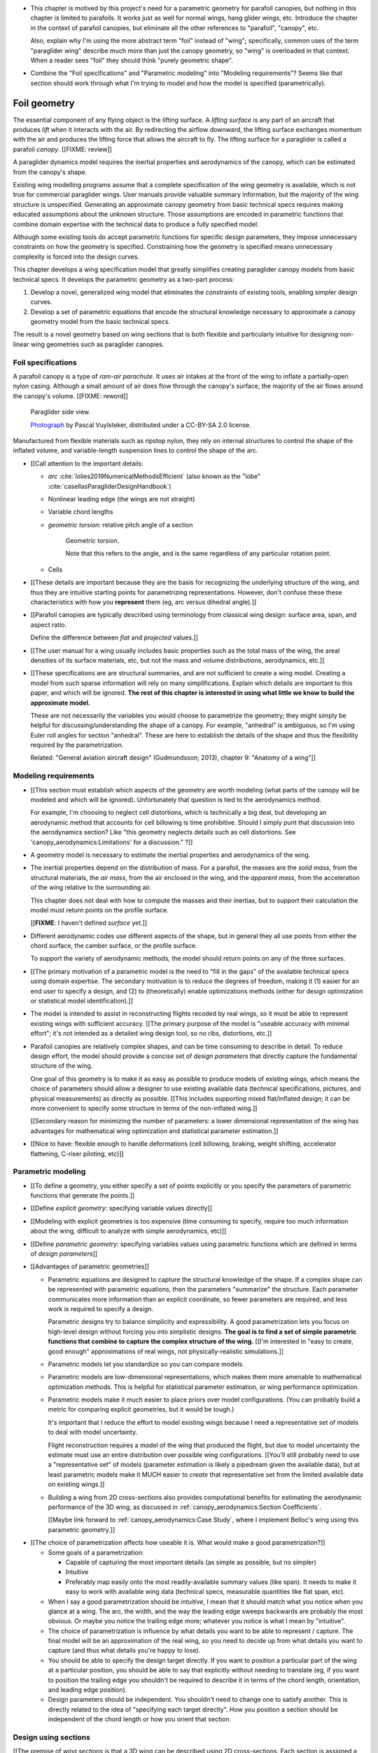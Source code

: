 * This chapter is motived by this project's need for a parametric geometry for
  parafoil canopies, but nothing in this chapter is limited to parafoils. It
  works just as well for normal wings, hang glider wings, etc. Introduce the
  chapter in the context of parafoil canopies, but eliminate all the other
  references to "parafoil", "canopy", etc.

  Also, explain why I'm using the more abstract term "foil" instead of "wing";
  specifically, common uses of the term "paraglider wing" describe much more
  than just the canopy geometry, so "wing" is overloaded in that context. When
  a reader sees "foil" they should think "purely geometric shape".

* Combine the "Foil specifications" and "Parametric modeling" into "Modeling
  requirements"? Seems like that section should work through what I'm trying
  to model and how the model is specified (parametrically).


*************
Foil geometry
*************

.. This chapter creates a parametric geometry that can approximate parafoil
   canopies using only basic technical specs. There isn't enough information
   in the specs, so they are augmented with educated guesses for the missing
   structure. The assumed structure is encoded in parametric functions that
   define the variables of a generalized geometry model based on wing sections
   (airfoils provide the section profiles, *design curves* provide the scale,
   position, and orientation).

.. This project needs geometry models of commercial parafoil canopies. Because
   only basic technical specifications are known for commercial wings, they
   must be augmented with reasonble assumptions based on domain expertise,
   which is encoded in parametric functions.

   Unfortunately, existing wing geometry tools introduce constraints that
   force unnecessary complexity into the design curves. Thus, the focus of
   this chapter is to:

   1. Develop a more flexible geometry model that allows simpler design curves

   2. Develop design curves that can create complete geometry models using
      only basic technical specs and reasonable assumptions.


.. What is a parafoil canopy?

The essential component of any flying object is the lifting surface.
A *lifting surface* is any part of an aircraft that produces *lift* when it
interacts with the air. By redirecting the airflow downward, the lifting
surface exchanges momentum with the air and produces the lifting force that
allows the aircraft to fly. The lifting surface for a paraglider is called
a parafoil *canopy*. [[FIXME: review]]


.. Why does this project need to model the canopy geometry?

A paraglider dynamics model requires the inertial properties and aerodynamics
of the canopy, which can be estimated from the canopy's shape.


.. Why not use existing wing modeling tools?

Existing wing modelling programs assume that a complete specification of the wing
geometry is available, which is not true for commercial paraglider wings. User
manuals provide valuable summary information, but the majority of the wing
structure is unspecified. Generating an approximate canopy geometry from basic
technical specs requires making educated assumptions about the unknown
structure. Those assumptions are encoded in parametric functions that combine
domain expertise with the technical data to produce a fully specified model.

Although some existing tools do accept parametric functions for specific
design parameters, they impose unnecessary constraints on how the geometry is
specified. Constraining how the geometry is specified means unnecessary
complexity is forced into the design curves.

This chapter develops a wing specification model that greatly simplifies
creating paraglider canopy models from basic technical specs. It develops the
parametric geometry as a two-part process:

1. Develop a novel, generalized wing model that eliminates the constraints of
   existing tools, enabling simpler design curves.

2. Develop a set of parametric equations that encode the structural knowledge
   necessary to approximate a canopy geometry model from the basic technical
   specs.

The result is a novel geometry based on wing sections that is both flexible
and particularly intuitive for designing non-linear wing geometries such as
paraglider canopies.


.. Roadmap

   1. Discuss the physical system being modeled and its important details

   2. Review the incomplete geometry information from the readily available
      sources like technical specs, physical wing measurements, and pictures

   3. Consider how to create a complete geometry from the incomplete
      information by encoding domain expertise in parametric functions.

   4. Introduce parametric modeling using *wing sections*.

   5. Review the limitations of existing wing modeling tools (stemming from
      how they specify position and orientation)

   6. Develop a more flexible geometry model

      1. Derive a general equation equation that mitigates the limitations.

         The limitations of existing methods are due to constraints that
         appear by assuming specific wing shapes. Generalizing the geometry
         eliminates the constraints and adds extra flexibility that makes it
         a lot easier to specify the geometry using simple design curves.

      2. Parametrize the general equation.

         Explicitly defining the variables in the raw equation is unwieldy;
         parametrizing the pieces, such as assuming the sections are
         perpendicular to the yz-curve and that the geometric torsion is
         a simple scalar function of section index

      3. Define the parameters with *design curves*: parametric functions that
         encode the underlying structure of parafoil canopies using basic
         parameters that can be estimated from the available information (or
         from reasonable assumptions).

         These functions rely on domain expertise to "fill in the gaps" of the
         sparse technical data. For example, an elliptical chord distribution
         that only requires the root and tip lengths, or an elliptical
         yz-curve that only needs two (or even one) parameter by assuming an
         elliptical (or circular) arc.

   7. Show some examples using the new geometry model

   8. Demonstrate using the model to recreate a parafoil from literature.

   9. Discussion


Foil specifications
===================

.. This section elaborates on the details we need to model (chord
   distribution, etc), what data we know (span, area, etc), and what is
   required to produce a complete model from that minimal data.


.. The introduction explained that I don't have complete specifications for
   existing wings, and thus need to "fill in the blanks" with parametric
   design curves that use what little information I do know. I also claimed
   that existing tools make it difficult to use intuitive/efficient design
   curves, so I have to start by creating a more flexible geometry. So this
   chapter is about two things: 1) creating a flexible geometry so that 2)
   I can produce good design curves that make it easy to use the minimally
   available data.

   So this section should explain/detail that missing geometry information?

   Does this chapter introduce the design curves? I guess it must since I have
   example chord surfaces.

.. This section must:

   1. Draw attention to the geometry that must be modeled

   2. Introduce the most readily available specification data

   3. Establish that 

   1. Explain the complexity of parafoils that warrants a new geometry model

   2. Explain how design curves allow domain expertise to supplement the data


.. Describe the system we need to model

A parafoil canopy is a type of *ram-air parachute*. It uses air intakes at the
front of the wing to inflate a partially-open nylon casing. Although a small
amount of air does flow through the canopy's surface, the majority of the air
flows around the canopy's volume. [[FIXME: reword]]

.. figure:: figures/paraglider/geometry/Wikimedia_Nova_X-Act.jpg
   :width: 75%

   Paraglider side view.

   `Photograph <https://www.flickr.com/photos/69401216@N00/2820146477/>`__ by
   Pascal Vuylsteker, distributed under a CC-BY-SA 2.0 license.

Manufactured from flexible materials such as ripstop nylon, they rely on
internal structures to control the shape of the inflated volume, and
variable-length suspension lines to control the shape of the arc.


* [[Call attention to the important details:

  * *arc* :cite:`lolies2019NumericalMethodsEfficient` (also known as the
    "lobe" :cite:`casellasParagliderDesignHandbook`)

  * Nonlinear leading edge (the wings are not straight)

  * Variable chord lengths

  * *geometric torsion*: relative pitch angle of a section

    .. figure:: figures/paraglider/geometry/airfoil/geometric_torsion.*

       Geometric torsion.

       Note that this refers to the angle, and is the same regardless of any
       particular rotation point.

  * Cells

* [[These details are important because they are the basis for recognizing the
  underlying structure of the wing, and thus they are intuitive starting
  points for parametrizing representations. However, don't confuse these these
  characteristics with how you **represent** them (eg, arc versus dihedral
  angle).]]


.. Describe the quantitative information we can reasonably attain

* [[Parafoil canopies are typically described using terminology from classical
  wing design: surface area, span, and aspect ratio.

  Define the difference between *flat* and *projected* values.]]


.. Discuss the difficulty of modeling a parafoil from such limited data

* [[The user manual for a wing usually includes basic properties such as the
  total mass of the wing, the areal densities of its surface materials, etc,
  but not the mass and volume distributions, aerodynamics, etc.]]


* [[These specifications are are structural summaries, and are not sufficient
  to create a wing model. Creating a model from such sparse information will
  rely on many simplifications. Explain which details are important to this
  paper, and which will be ignored. **The rest of this chapter is interested in
  using what little we know to build the approximate model.**

  These are not necessarily the variables you would choose to parametrize the
  geometry; they might simply be helpful for discussing/understanding the shape
  of a canopy. For example, "anhedral" is ambiguous, so I'm using Euler roll
  angles for section "anhedral". These are here to establish the details of the
  shape and thus the flexibility required by the parametrization.

  Related: "General aviation aircraft design" (Gudmundsson; 2013), chapter 9:
  "Anatomy of a wing"]]


Modeling requirements
=====================

* [[This section must establish which aspects of the geometry are worth
  modeling (what parts of the canopy will be modeled and which will be
  ignored). Unfortunately that question is tied to the aerodynamics method.

  For example, I'm choosing to neglect cell distortions, which is technically
  a big deal, but developing an aerodynamic method that accounts for cell
  billowing is time prohibitive. Should I simply punt that discussion into the
  aerodynamics section? Like "this geometry neglects details such as cell
  distortions. See 'canopy_aerodynamics:Limitations' for a discussion." ?]]


.. Functionality

* A geometry model is necessary to estimate the inertial properties and
  aerodynamics of the wing.

* The inertial properties depend on the distribution of mass. For a parafoil,
  the masses are the *solid mass*, from the structural materials, the *air
  mass*, from the air enclosed in the wing, and the *apparent mass*, from the
  acceleration of the wing relative to the surrounding air.

  This chapter does not deal with how to compute the masses and their
  inertias, but to support their calculation the model must return points on
  the profile surface.

  [[**FIXME**: I haven't defined *surface* yet.]]

* Different aerodynamic codes use different aspects of the shape, but in
  general they all use points from either the chord surface, the camber
  surface, or the profile surface.

  To support the variety of aerodynamic methods, the model should return
  points on any of the three surfaces.


.. Parametrization

* [[The primary motivation of a parametric model is the need to "fill in the
  gaps" of the available technical specs using domain expertise. The secondary
  motivation is to reduce the degrees of freedom, making it (1) easier for an
  end user to specify a design, and (2) to (theoretically) enable
  optimizations methods (either for design optimization or statistical model
  identification).]]

* The model is intended to assist in reconstructing flights recoded by real
  wings, so it must be able to represent existing wings with sufficient
  accuracy. [[The primary purpose of the model is "useable accuracy with
  minimal effort"; it's not intended as a detailed wing design tool, so no
  ribs, distortions, etc.]]


* Parafoil canopies are relatively complex shapes, and can be time consuming
  to describe in detail. To reduce design effort, the model should provide
  a concise set of *design parameters* that directly capture the fundamental
  structure of the wing.

  One goal of this geometry is to make it as easy as possible to produce
  models of existing wings, which means the choice of parameters should allow
  a designer to use existing available data (technical specifications,
  pictures, and physical measurements) as directly as possible. [[This
  includes supporting mixed flat/inflated design; it can be more convenient to
  specify some structure in terms of the non-inflated wing.]]

  [[Secondary reason for minimizing the number of parameters: a lower
  dimensional representation of the wing has advantages for mathematical wing
  optimization and statistical parameter estimation.]]

* [[Nice to have: flexible enough to handle deformations (cell billowing,
  braking, weight shifting, accelerator flattening, C-riser piloting, etc)]]


Parametric modeling
===================

.. Parameters are how you specify the design. Motivate parametric models (as
   opposed to explicit geometries), define "parametrization", and establish
   the importance of choosing a good parametrization.

* [[To define a geometry, you either specify a set of points explicitly or you
  specify the parameters of parametric functions that generate the points.]]

* [[Define *explicit geometry*: specifying variable values directly]]

* [[Modeling with explicit geometries is too expensive (time consuming to
  specify, require too much information about the wing, difficult to analyze
  with simple aerodynamics, etc)]]

* [[Define *parametric geometry*: specifying variables values using parametric
  functions which are defined in terms of *design parameters*]]

* [[Advantages of parametric geometries]]

  * Parametric equations are designed to capture the structural knowledge of
    the shape. If a complex shape can be represented with parametric
    equations, then the parameters "summarize" the structure. Each parameter
    communicates more information than an explicit coordinate, so fewer
    parameters are required, and less work is required to specify a design.

    Parametric designs try to balance simplicity and expressibility. A good
    parametrization lets you focus on high-level design without forcing you
    into simplistic designs. **The goal is to find a set of simple parametric
    functions that combine to capture the complex structure of the wing.**
    [[I'm interested in "easy to create, good enough" approximations of real
    wings, not physically-realistic simulations.]]

  * Parametric models let you standardize so you can compare models.

  * Parametric models are low-dimensional representations, which makes them
    more amenable to mathematical optimization methods. This is helpful for
    statistical parameter estimation, or wing performance optimization.

  * Parametric models make it much easier to place priors over model
    configurations. (You can probably build a metric for comparing explicit
    geometries, but it would be tough.)

    It's important that I reduce the effort to model existing wings because
    I need a representative set of models to deal with model uncertainty.

    Flight reconstruction requires a model of the wing that produced the
    flight, but due to model uncertainty the estimate must use an entire
    distribution over possible wing configurations. [[You'll still probably
    need to use a "representative set" of models (parameter estimation is
    likely a pipedream given the available data), but at least parametric
    models make it MUCH easier to *create* that representative set from the
    limited available data on existing wings.]]

  * Building a wing from 2D cross-sections also provides computational
    benefits for estimating the aerodynamic performance of the 3D wing, as
    discussed in :ref:`canopy_aerodynamics:Section Coefficients`.

    [[Maybe link forward to :ref:`canopy_aerodynamics:Case Study`, where
    I implement Belloc's wing using this parametric geometry.]]


.. Define the functional goals of the canopy model parametrization

* [[The choice of parametrization affects how useable it is. What would make
  a good parametrization?]]

  * Some goals of a parametrization:

    * Capable of capturing the most important details (as simple as possible,
      but no simpler)

    * Intuitive

    * Preferably map easily onto the most readily-available summary values
      (like span). It needs to make it easy to work with available wing data
      (technical specs, measurable quantities like flat span, etc).

  * When I say a good parametrization should be *intuitive*, I mean that it
    should match what you notice when you glance at a wing. The arc, the
    width, and the way the leading edge sweeps backwards are probably the most
    obvious. Or maybe you notice the trailing edge more; whatever you notice
    is what I mean by "intuitive".

  * The choice of parametrization is influence by what details you want to be
    able to represent / capture. The final model will be an approximation of
    the real wing, so you need to decide up from what details you want to
    capture (and thus what details you're happy to lose).

  * You should be able to specify the design target directly. If you want
    to position a particular part of the wing at a particular position, you
    should be able to say that explicitly without needing to translate (eg, if
    you want to position the trailing edge you shouldn't be required to
    describe it in terms of the chord length, orientation, and leading edge
    position).

  * Design parameters should be independent. You shouldn't need to change one
    to satisfy another. This is directly related to the idea of "specifying
    each target directly". How you position a section should be independent of
    the chord length or how you orient that section.


Design using sections
======================

.. Introduce designing a wing using "wing sections". They're the conventional
   starting point for parametrizing a wing geometry (airfoil curves capture the
   structure of the section profiles). Choosing to define the surfaces using
   points in the wing sections establishes the general form of the parametric
   model.

.. See `notes-2020w47:Canopy parametrizations` for a discussion


[[The premise of *wing sections* is that a 3D wing can be described using 2D
cross-sections. Each section is assigned a *profile* which is scaled,
positioned, and oriented, and together the 2D profiles produce the 3D wing
surfaces.]]


A foil geometry model defines the shape of a foil as a collection of surfaces:
the chord surface, the mean camber surface, and the profile surface. [[FIXME:
not sure I agree with this statement. Unclear. A shape is just a shape.
Granted, a foil geometry must PROVIDE those surfaces.]]

* [[We should have already established that we want a parametric model.]]

* [[There is already a standard parametric method for wings: *wing sections*]]

* Instead of designing the 3D shape directly, the wing is sliced into 2D
  cross-sections and the wing design process is decomposed into two steps:

  1. Specify the scale, position, and orientation of each section

  2. Specify the profile at each section, which defines the upper and lower
     surfaces.

  [[**Why are these just two steps? Why not four? Why not one?** They're all
  linked together, after all. If I'm not defining a "chord surface" then it's
  not clear that "scale, position, orientation" are fundamentally a group.
  **Counterpoint**: Gudmundsson says wing design is about designing two 2D
  components: the *planform* and the *profile*, so I guess his idea of
  "planform" sort of matches my idea of a chord surface, except that the chord
  surface is more like a 2D manifold in 3D (it's not restricted to a plane).]]

.. figure:: figures/paraglider/geometry/wing_sections2.svg

   Wing section profiles.

   Note that section profiles are not the same thing as the ribs of a parafoil.
   Parafoil ribs are the internal structure that produce the desired section
   profile at specific points along the span.

* The big idea behind using section profiles is that:

  1. They hide a lot of the geometric complexity. It's much MUCH easier to
     just say "NACA 24018" versus specifying the entire set of points.

  2. They enable analyzing the 2D sections independently from the 3D wing.
     It's not a perfect match, but you have a lot of control over the final 3D
     aerodynamics by choosing the 2D profiles.

  3. You can precompute the section coefficients, thus saving a ton of time
     when solving the 3D flow field (especially if viscous effects are
     included).


Section profiles
----------------

[[I feel like I should discuss these first since they define some of the
terminology I need, like *chord*. **FIXME**: can you define the geometry
without defining airfoils yet? Is it better that way?]]

[[Should I write a separate chapter about airfoils? (ed: **NO.**) Their
purpose, geometry, coefficients, behavior, etc. I don't like separating those
topics, but I also don't want to discuss section coefficients in this chapter.
I do need some geometry terminology here though, like *chord*, *camber line*,
etc.]]

[[**Key terms and concepts to define in this section**: upper surface, lower
surface, leading edge, trailing edge, chord line, mean camber line, thickness,
thickness convention, 2D aerodynamic coefficients.]]

Related work:

* :cite:`abbott1959TheoryWingSections`

* :cite:`bertin2014AerodynamicsEngineers`, Sec:5.2


.. Outline

   * Define *section profile* (airfoil)

   * Show how airfoils generate the upper and lower surfaces.

   * Discuss how the choice of airfoil effects wing performance

   * Discuss how the profile can vary along the span

   * Discuss how the profile behaves/changes in-flight

     Distortions due to billowing, braking, etc. (We will be ignoring these,
     but you can use the section indices to deal with them.)

.. figure:: figures/paraglider/geometry/airfoil/airfoil_examples.*

   Airfoils examples.

An airfoil is defined by a camber line, a thickness function, and a thickness
convention. [[FIXME: This is just one specific way to defining the profile
curve; you could just as easily provide an explicit set of points.]]

Here's a diagram of the basic airfoil geometric properties:

.. figure:: figures/paraglider/geometry/airfoil/airfoil_diagram.*
   :name: airfoil_diagram

   Components of an airfoil.

There are two conventions measuring the airfoil thickness; this convention
also determines what point is designated the *leading edge*. The leading and
trailing edge of a wing section are arbitrary points that define the *chord*;
the chord is used to nondimensionalize the airfoil geometry and define the
local *angle of attack*.

.. figure:: figures/paraglider/geometry/airfoil/NACA-6412-thickness-conventions.*
   :name: airfoil_thickness

   Airfoil thickness conventions.


[[**The choice of convention is irrelevant. The only thing that matters is
that you manufacture the wing with the sections scaled and oriented in exactly
the same way as they were defined.** For example, you could define the chord
with any two points on the surface; it would be confusing, and you could end
up with a usable range of alpha from, like, 53 to 70 degrees, but as long as
you mount the section oriented correctly it's irrelevant. The convention does
two things: (1) it disambiguates the orientation of the profile relative to
freestream associated with the coefficients, and (2) standardizes the
orientation so you can easily swap out different profile definitions.]]


General equation
----------------

Choosing to model a wing using wing sections means that the wing surfaces are
defined by airfoils, which are 2D curves that lie in the section-local
coordinate systems. By convention, points in the wing sections are defined
relative to the section leading edges, so all of the foil surfaces are
naturally defined in terms of points relative to the section leading edges.
[[FIXME: wording.]]

Let :math:`\mathrm{P}` represent any point in a wing section, and
:math:`\mathrm{LE}` be the leading edge of that section. In the `notation
<_common_notation>`_ of this paper, a general equation for the position of
that point :math:`\mathrm{P}` with respect to the foil origin
:math:`\mathrm{O}`, written in terms of the foil coordinate system :math:`c`,
is:

.. Unparametrized (explicit geometry?) equation

.. math::

   \vec{r}_{\mathrm{P}/\mathrm{O}}^c = \vec{r}_{P/LE}^c + \vec{r}_{LE/O}^c

In this paper, the foil coordinate system is defined by the foil *root* (the
central section). [[The foil coordinate system uses the coordinate system of
the central section for the xz-plane, and adds a y-axis according to the
right-hand rule.]] Points in section (local) coordinate systems :math:`s` must
be rotated into the foil (global) coordinate system. Given the *direction
cosine matrix* :math:`\mat{C}_{c/s}` between the section and foil coordinate
systems, the general equation for points relative to the foil origin can be
written in terms of points in section coordinates:

.. math::

   \vec{r}_{P/LE}^c = \mat{C}_{c/s} \vec{r}_{P/LE}^s

Furthermore, because an airfoil is defined in a 2D airfoil coordinate system,
another transformation is required, from airfoil coordinates to section
coordinates. The convention for airfoil coordinates places the origin at the
leading edge, with the x-axis pointing from the leading edge to the trailing
edge, and the y-axis oriented towards the upper surface. This paper uses
a front-right-down convention for the 3D section coordinates, so the 2D
airfoil coordinates can be transformed into 3D section coordinates with
a matrix transformation:

.. math::

   \mat{T}_{s/a} \defas \begin{bmatrix}
      -1 & 0 \\
      0 & 0\\
      0 & -1
   \end{bmatrix}

Lastly, by convention, airfoil geometries are normalized to a unit chord, so
the section geometry defined by the airfoil must be scaled by the section
chord :math:`c`. Writing the points in terms of scaled airfoil coordinates:

.. math::

   \vec{r}_{P/LE}^c = \mat{C}_{c/s} \mat{T}_{s/a} \, c \, \vec{r}_{P/LE}^a

.. This is the suboptimal "general" parametrization

The complete general equation is then:

.. math::

   \vec{r}_{\mathrm{P}/\mathrm{O}}^c =
     \mat{C}_{c/s} \mat{T}_{s/a} \, c \, \vec{r}_{P/LE}^a
     + \vec{r}_{LE/O}^c

In this form it is clear that a complete geometry definition requires
definitions of four variables:

1. Scale: :math:`c`

2. Position: :math:`\vec{r}_{LE/O}^c`

3. Orientation: :math:`\mat{C}_{c/s}`

4. Profile: :math:`\vec{r}_{P/LE}^a`

This general equation is very expressive, but a bit of a pain to work with
directly. It's often more convenient to define the variables in terms of
functions of simple *design parameters* that encode the significant structure
of the wing.


[[This "general equation" is an explicit, mathematical representation of the
basic/standard approach to wing modeling used by most tools. It's general, but
unwieldy. The real magic happens when I decompose `r_LE/O`; that's the part
that introduces the flexibility that enables simplified parametric functions.

Important to recognize that my parametrization is simply a convenient way to
define these general variables; you could use my parametrization in existing
tools.]]


Parametric design
-----------------

.. Introduces a novel parametrization of the general equation that makes it
   easier to design parafoil canopies. Start by describing an "ideal" design
   workflow, and demonstrate how this result makes that possible.

   Chooses a definition of the section index; defines independent reference
   points for x, y, and z; sets `r_y = r_z`; defines the section DCM using
   `dz/dy` and `\theta` (so you design `theta(s)` and `yz(s)` instead of
   specifying the section DCM directly).


[[By this point I've introduced wing sections (the conventional starting point
for parametrizing a wing geometry) which naturally resulted in a general
equation that specifies the points on the wing surfaces (chords, camber lines,
or profiles) in terms of points in the section coordinate systems. The general
equation is defined in terms of four variables: scale, position, orientation,
and points. Each variable must be defined. Defining each variable explicitly
is a pain, so we want parametric functions of simple *design parameters* that
define the variables. The airfoil geometry already parametrized the points,
now I need to parametrize the others.]]


.. Introduce my simplified parametrization for parafoils

It's annoying to design the section leading edges directly. Instead, decompose
it into two separate vectors: one from the section origin (the section leading
edge) to some arbitrary *reference point* :math:`RP`, and one from the
reference point to the foil origin:

.. math::

   \vec{r}_{LE/O}^c = \vec{r}_{LE/RP}^c + \vec{r}_{RP/O}^c

Where `RP` are as-yet nebulous "reference points" and :math:`\vec{r}_{RP/O}^c`
is defined by the *design curves* (`x(s)` and `yz(s)`, in my case). This lets
you choose reference points other than the leading edges, and position those
points explicitly in the wing coordinate system. (Note that the leading edges
remain the origin of the section coordinate systems.)

In my case I chose to define the reference points using positions on the
section chords:

.. math::

   \vec{r}_{LE/RP}^c = \mat{R} \mat{C}_{c/s} c\, \hat{x}^s_s

.. math::

   \mat{R} \defas \begin{bmatrix}
      r_x & 0 & 0\\
      0 & r_{yz} & 0\\
      0 & 0 & r_{yz}
   \end{bmatrix}

* Some advantages of this parametrization:

  1. It makes it particularly easy to capture the important details of a foil

  2. It makes it easier to design in mixed flat and inflated geometries

  3. It's compatible with aerodynamic analysis via section coefficient data
     (partly by keeping the y-axes in the yz-plane).


* **Oh hey, I just figured out how my choice of reference point works!** Think
  of `c * C_c/s @ xhat` as a vector of derivatives: how much you would change
  in x, y, and z as you moved one chord length from the LE to the TE. The
  vector `c * C_c/s @ xhat` is essentially `<dx/dr, dy/dr, dz/dr>` (where `0
  <= r <= 1` is the parameter for choosing points along the chord). Applying
  `diag(r_x, r_y, r_z)` just scales them.

  Another way to get the intuition: imagine the trailing edge. You know that
  by definition it is `c * xhat` from the leading edge. Now imagine a point at
  `0.5 * c * xhat`. It's some delta-x, delta-y, delta-z away from the LE.
  These `r_x` etc are just scaling those deltas.


EXTRA
-----

* Problems with the general surface equation

  * It's too flexible: it doesn't impose any restrictions on the values of the
    variables, meaning it allows design layouts that can't be (reasonably)
    analyzed using section coefficient data. It forces all the responsibility
    on the designer to produce a useable wing definition.

  * It's not flexible enough: it requires the designer to use the section
    leading edges to position the sections. In many cases it is more
    convenient to position with other points, such as the quarter-chord,
    trailing edge, etc. [[If a designer wants to define a wing using some
    other reference point they cannot do it directly; they must specify the
    shape indirectly by manually calculating the corresponding leading edge
    position.]]

* [[The general equation is the result of designing via wing sections. The
  whole point is that you start by defining the section profiles, then
  position them relative to the foil origin to produce the final wing.
  Splitting `r_P/O` into `r_P/LE` and `r_LE/O` is the natural (general) result
  of designing with wing sections; I suppose it's sort of a parametrization of
  the surfaces, but that's not the "parametrization" I'll be talking about
  later. **I need to give a more complete definition of the airfoil geometry
  in terms of `r_P/LE` before I introduce the general equation to make it more
  obvious what those two components mean.**]]

* Should I introduce scale, position, etc **before** the general equation, or
  should I define the general equation as part of the "design with wing
  sections" section, and naturally segue from "what the math produced" into
  a discussion of those four parameters?

  That'd work nicely if I can **clearly** motivate each step of the derivation
  of the general equation.


Examples
========

.. This section highlights the elegance of the "optimized" parametrization.

These examples are composed from a small collection of simple design
curves, such as constant functions, polynomials, and parametric functions.
See :ref:`derivations:Parametric design curves` for a derivation of some
parametric curves; for usage information of their implementations, see the
`glidersim` documentation, such as :py:class:`documentation
<glidersim:pfh.glidersim.foil.EllipticalArc>`.

All examples are generated programmatically. For details of the parameters
used in each example, the source is available in [[FIXME: link to
source]].

For the profile surfaces, all examples are using a NACA 23015 airfoil.

[[**FIXME**: embed the video in the HTML build]]


Delta wing
----------

Straight wing with a linear chord distribution and no twist.

.. figure:: figures/paraglider/geometry/canopy/examples/build/flat2_curves.*

.. figure:: figures/paraglider/geometry/canopy/examples/build/flat2_canopy_chords.*


Elliptical wing
---------------

Straight wing with an elliptical chord distribution and no twist.

.. figure:: figures/paraglider/geometry/canopy/examples/build/flat3_curves.*

.. figure:: figures/paraglider/geometry/canopy/examples/build/flat3_canopy_chords.*


Twisted wing
------------

Wings with geometric torsion (or "twist") typically use relatively small
angles that can be difficult to visualize. Exaggerating the angles with
extreme torsion makes it easier to see the relationship.

.. figure:: figures/paraglider/geometry/canopy/examples/build/flat4_curves.*

.. figure:: figures/paraglider/geometry/canopy/examples/build/flat4_canopy_chords.*


Manta ray
----------

The effect of changing the reference positions can be surprising. A great
example is a "manta ray" inspired design that changes nothing but the constant
value of :math:`r_x`.

.. figure:: figures/paraglider/geometry/canopy/examples/build/manta1_curves.*

.. figure:: figures/paraglider/geometry/canopy/examples/build/manta1_canopy_chords.*

   "Manta ray" with :math:`r_x = 0`


.. figure:: figures/paraglider/geometry/canopy/examples/build/manta2_curves.*

.. figure:: figures/paraglider/geometry/canopy/examples/build/manta2_canopy_chords.*

   "Manta ray" with :math:`r_x = 0.5`


.. figure:: figures/paraglider/geometry/canopy/examples/build/manta3_curves.*

.. figure:: figures/paraglider/geometry/canopy/examples/build/manta3_canopy_chords.*

   "Manta ray" with :math:`r_x = 1.0`

These examples clearly demonstrate the power of wing design using extremely
simple parametric curves. Four of the six design "curves" are merely constants,
and yet they enable significantly nonlinear designs in an intuitive way.


Parafoil
--------

[[This example should be a complete description, explaining the design curves
and the plots. The other examples can be less detailed; the curves and result
should suffice.]]

[[FIXME: describe the "anhedral" correctly]]

An elliptical arc with a mean anhedral of 30 degrees and a wingtip anhedral of
89 degrees:

.. math::

   \begin{aligned}
   c(s) &= \mathrm{elliptical\_chord}(root=0.5, tip=0.2)\\
   \theta(s) &= 0\\
   r_x(s) &= 0.75\\
   x(s) &= 0\\
   r_{yz}(s) &= 1\\
   yz(s) &= \mathrm{elliptical\_arc}(mean\_anhedral=30, tip\_roll=89)\\
   \end{aligned}


.. figure:: figures/paraglider/geometry/canopy/examples/build/elliptical3_curves.*

.. figure:: figures/paraglider/geometry/canopy/examples/build/elliptical3_canopy_chords.*

.. figure:: figures/paraglider/geometry/canopy/examples/build/elliptical3_canopy_airfoils.*

[[**FIXME**: need to explain the diagrams. The dashed green and red lines in
particular.]]

[[**FIXME**: good time to explain that if `x` is constant then it's irrelevant.
One of the more confusing aspects of this geometry is that no matter what you
define, the central leading edge is always at the origin. Is it accurate to say
that the `x` and `yz` curves are all about **RELATIVE** positioning? They're
not exactly displacement vectors, because the final positions depend on all the
other variables. On the bright side, you don't have to care.]]

The code does have the option of letting the design curves use absolute
positioning, but I'm not sure I want to discuss that here.]]


Case study
==========

.. Introduce Belloc's reference wing geometry. There are two points here:

   1. Show how easy it is to implement specs from actual papers

   2. Prepare for the wind tunnel test in the next chapter

[[The point is to make it easy to produce target geometries. In particular,
how well does this geometry map onto actual wings from literature? Introduce
Belloc's wing, and show how to translate his specs into this
parametrization.]]

.. list-table:: Full-scale wing dimensions
   :header-rows: 1

   * - Property
     - Value
     - Unit
   * - Arch height
     - 3.00
     - m
   * - Central chord
     - 2.80
     - m
   * - Projected area
     - 25.08
     - m\ :sup:`2`
   * - Projected span
     - 11.00
     - m
   * - Projected aspect ratio
     - 4.82
     - --
   * - Flat area
     - 28.56
     - m\ :sup:`2`
   * - Flat span
     - 13.64
     - m
   * - Flat aspect ratio
     - 6.52
     - --

The physical model was built at a quarter-scale. Physical dimensions and
positions were provided for the physical model.

.. csv-table:: Model wing geometry data at panel’s ends
   :header: :math:`i`, :math:`y` [m], :math:`z` [m], :math:`c` [m], :math:`r_x`, :math:`r_{yz}`, :math:`\\theta` [deg]

   0, -0.688,  0.000, 0.107, 0.6, 0.6, 3
   1, -0.664, -0.097, 0.137, 0.6, 0.6, 3
   2, -0.595, -0.188, 0.198, 0.6, 0.6, 0
   3, -0.486, -0.265, 0.259, 0.6, 0.6, 0
   4, -0.344, -0.325, 0.308, 0.6, 0.6, 0
   5, -0.178, -0.362, 0.339, 0.6, 0.6, 0
   6,  0.000, -0.375, 0.350, 0.6, 0.6, 0
   7,  0.178, -0.362, 0.339, 0.6, 0.6, 0
   8,  0.344, -0.325, 0.308, 0.6, 0.6, 0
   9,  0.486, -0.265, 0.259, 0.6, 0.6, 0
   10, 0.595, -0.188, 0.198, 0.6, 0.6, 0
   11,  0.664, -0.097, 0.137, 0.6, 0.6, 3
   12,  0.688,  0.000, 0.107, 0.6, 0.6, 3

It is important to notice the difference between the section numbers used here
and the section indices used in the parafoil canopy geometry.

Also, the reference data is defined with the wing tips at :math:`z = 0`,
whereas the chord surface convention places the canopy origin at the leading
edge of the central section. This is easily accommodated by the chord surface
implementation, which simply shifts the origin to suit the final geometry.

.. TODO:: Should I use these tables or just give the explicit equations?
   They're messy, bu I do like the fact that they highlight the fact that you
   **can** use pointwise data.

For the section profiles, the model uses a NACA 23015 airfoil.

.. figure:: figures/paraglider/geometry/airfoil/NACA-23015.*

   NACA 23015

Inputting the values to the parametric foil geometry produces:

.. raw:: latex

   \newpage

.. figure:: figures/paraglider/geometry/canopy/examples/build/belloc_curves.*

   ChordSurface curves for Belloc's reference paraglider wing.

.. figure:: figures/paraglider/geometry/canopy/examples/build/belloc_canopy_chords.*

   3D chords for Belloc's reference paraglider wing.

.. figure:: figures/paraglider/geometry/canopy/examples/build/belloc_canopy_airfoils.*

   3D airfoils for Belloc's reference paraglider wing.


Discussion
==========

* This project requires a parametric geometry that could model complex wing
  shapes using simple design parameters. The parametrization must make it
  convenient to approximate existing paraglider canopies using the limited
  available data.

  [[If you had highly detailed geometry data you could use that, but since we
  don't we need to use simple functional forms to approximate that detail.]]

* There are two aspects to a geometry model:

  1. The choice of variables that combine to describe the wing. The choice of
     variables is the language the designer must use to describe the wing.

  2. Assigning values to those variables

* This chapter started with *wing sections* to derive a general equation
  typical of existing geometry models. It decompose the position variable to
  allow positioning via an arbitrary reference point. The decomposition
  decoupled all the variables, making it easier to design parametric functions
  for each of them. I concluded with my choice of parametrization, and some
  examples of canopies using that parametrization.

* Reference the :ref:`foil_aerodynamics:Case study` (Belloc's wing) and
  :doc:`demonstration` (my Hook3ish)


Advantages
----------

[[Is this a discussion of my parametrization of the chord surface, or of
parametric functions, or...?]]

* Using arbitrary reference points is great because (1) they decouple the
  parameters (so you can change one without needing to modify the others) and
  (2) they allow the designer to directly target the aspects of the design
  they're interested in (eg, you don't have to specify rotation points)

* The equations are simple, so implementation is simple.

* No constraints on the form of the design parameters. You can use (mostly)
  arbitrary functions for the curves, like linear interpolators or Bezier
  curves. This makes it easy to design custom curve shapes, and it makes it
  easy to recreate a geometry that was specified in points (like in Belloc).
  You can use Bezier curves if you want. [[This probably isn't unique to this
  parametrization.]]

* As a generative model, it's easy to integrate into a CAD or 3D modeling
  program that can choose how to sample from the surface. [[Again, this isn't
  unique to this parametrization.]]

* Parametric design functions have significant advantages over explicit
  functions (ie, specifying a set of points and using linear interpolation):

  * Parametric functions are amenable to mathematical optimization routines,
    such as exploring performance behaviors or performing statistical parameter
    estimation (fitting a model to flight data).

  * Explicit (as opposed to parametric) representations make it difficult to
    incorporate deformations. There are a variety of interesting situations that
    deform a paraglider wing: trailing edge deflections due to braking, C-riser
    piloting, accelerator flattening, weight shift, cell billowing, etc.

  * [[These statements are true, but again: not unique to this
    parametrization?]]

* Parametric design parameters can be parametrized to produce cells,
  billowing, weight shift deformations, etc? [[Again: not unique.]]


Limitations
-----------

* This geometry does not impose any constraints on self-intersections.
  Self-intersections can occur if the chord surface is excessively curved (so
  the surface intersects itself), or if the thickness of an airfoil causes the
  inner surface of a radius to overlap. [[These are limitations of the general
  equation that are inherited by this parametrization. If I allowed section
  yaw then you'd have this issue for that too.]]

  I've accepted this limitation with the understanding that the equations are
  intended to be as simple as possible, and reasonable wing designs are
  unlikely to be impacted. If these geometric constraints are important for
  a design then the geometry can be validated as an additional post-processing
  step instead of polluting these equations.

* I'm explicitly disallowing section-yaw (so no wedge-shaped segments), and
  assume that the section y-axes are all parallel to the body y-axis when the
  wing is flat. I'm not sure how accurate that is.

* Doesn't model internal structure (ribs, straps), and thus cannot model
  cells, cell distortions, and cannot account for the mass of the internal
  structure.

  Conceptually the abstracted section indices should enable a relatively
  simple mapping between inflated and deflated sections, but I never developed
  a suitable transformation to the section profiles.



EXTRA
=====

* Using a chord surface to define a wing:

  * Do I like using "O" for the wing origin? It's basically the origin for the
    entire wing; my only gripe is that I don't like using "O" in math since it
    looks like a zero. Also, do I need a name for the origin of the chord
    surface?

  * Wing origin offset: the chord surface uses it's own coordinate system,
    with its origin defined by the origins of the reference position curves.
    For the wing I'm defining origin as the leading edge of the central
    section. Thus, the chord surface positions an extra translation to get the
    coordinates in the wing's coordinate system. (If the central section has
    no geometric torsion then it's simply an x-offset `x(0) + r_x(0) * c(0)`,
    right?)
